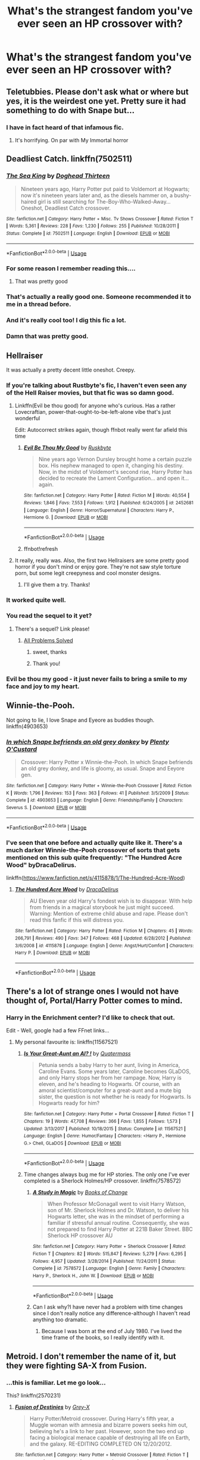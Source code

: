 #+TITLE: What's the strangest fandom you've ever seen an HP crossover with?

* What's the strangest fandom you've ever seen an HP crossover with?
:PROPERTIES:
:Author: MolochDhalgren
:Score: 23
:DateUnix: 1527666355.0
:DateShort: 2018-May-30
:FlairText: Discussion
:END:

** Teletubbies. Please don't ask what or where but yes, it is the weirdest one yet. Pretty sure it had something to do with Snape but...
:PROPERTIES:
:Author: Redb4Black
:Score: 43
:DateUnix: 1527667891.0
:DateShort: 2018-May-30
:END:

*** I have in fact heard of that infamous fic.
:PROPERTIES:
:Author: MolochDhalgren
:Score: 19
:DateUnix: 1527668386.0
:DateShort: 2018-May-30
:END:

**** It's horrifying. On par with My Immortal horror
:PROPERTIES:
:Author: Redb4Black
:Score: 16
:DateUnix: 1527674081.0
:DateShort: 2018-May-30
:END:


** Deadliest Catch. linkffn(7502511)
:PROPERTIES:
:Author: deirox
:Score: 30
:DateUnix: 1527680942.0
:DateShort: 2018-May-30
:END:

*** [[https://www.fanfiction.net/s/7502511/1/][*/The Sea King/*]] by [[https://www.fanfiction.net/u/1205826/Doghead-Thirteen][/Doghead Thirteen/]]

#+begin_quote
  Nineteen years ago, Harry Potter put paid to Voldemort at Hogwarts; now it's nineteen years later and, as the diesels hammer on, a bushy-haired girl is still searching for The-Boy-Who-Walked-Away... Oneshot, Deadliest Catch crossover.
#+end_quote

^{/Site/:} ^{fanfiction.net} ^{*|*} ^{/Category/:} ^{Harry} ^{Potter} ^{+} ^{Misc.} ^{Tv} ^{Shows} ^{Crossover} ^{*|*} ^{/Rated/:} ^{Fiction} ^{T} ^{*|*} ^{/Words/:} ^{5,361} ^{*|*} ^{/Reviews/:} ^{228} ^{*|*} ^{/Favs/:} ^{1,230} ^{*|*} ^{/Follows/:} ^{255} ^{*|*} ^{/Published/:} ^{10/28/2011} ^{*|*} ^{/Status/:} ^{Complete} ^{*|*} ^{/id/:} ^{7502511} ^{*|*} ^{/Language/:} ^{English} ^{*|*} ^{/Download/:} ^{[[http://www.ff2ebook.com/old/ffn-bot/index.php?id=7502511&source=ff&filetype=epub][EPUB]]} ^{or} ^{[[http://www.ff2ebook.com/old/ffn-bot/index.php?id=7502511&source=ff&filetype=mobi][MOBI]]}

--------------

*FanfictionBot*^{2.0.0-beta} | [[https://github.com/tusing/reddit-ffn-bot/wiki/Usage][Usage]]
:PROPERTIES:
:Author: FanfictionBot
:Score: 10
:DateUnix: 1527681001.0
:DateShort: 2018-May-30
:END:


*** For some reason I remember reading this....
:PROPERTIES:
:Author: aapoalas
:Score: 10
:DateUnix: 1527689440.0
:DateShort: 2018-May-30
:END:

**** That was pretty good
:PROPERTIES:
:Author: spellsongrisen
:Score: 3
:DateUnix: 1527783907.0
:DateShort: 2018-May-31
:END:


*** That's actually a really good one. Someone recommended it to me in a thread before.
:PROPERTIES:
:Author: MolochDhalgren
:Score: 8
:DateUnix: 1527705648.0
:DateShort: 2018-May-30
:END:


*** And it's really cool too! I dig this fic a lot.
:PROPERTIES:
:Author: DoubleFried
:Score: 3
:DateUnix: 1527715262.0
:DateShort: 2018-May-31
:END:


*** Damn that was pretty good.
:PROPERTIES:
:Author: BustedLung
:Score: 2
:DateUnix: 1527733072.0
:DateShort: 2018-May-31
:END:


** Hellraiser

It was actually a pretty decent little oneshot. Creepy.
:PROPERTIES:
:Author: Duelist925
:Score: 14
:DateUnix: 1527671169.0
:DateShort: 2018-May-30
:END:

*** If you're talking about Rustbyte's fic, I haven't even seen any of the Hell Raiser movies, but that fic was so damn good.
:PROPERTIES:
:Author: imperator_aurelius
:Score: 13
:DateUnix: 1527681636.0
:DateShort: 2018-May-30
:END:

**** Linkffn(Evil be thou good) for anyone who's curious. Has a rather Lovecraftian, power-that-ought-to-be-left-alone vibe that's just wonderful

Edit: Autocorrect strikes again, though ffnbot really went far afield this time
:PROPERTIES:
:Author: bgottfried91
:Score: 10
:DateUnix: 1527697743.0
:DateShort: 2018-May-30
:END:

***** [[https://www.fanfiction.net/s/2452681/1/][*/Evil Be Thou My Good/*]] by [[https://www.fanfiction.net/u/226550/Ruskbyte][/Ruskbyte/]]

#+begin_quote
  Nine years ago Vernon Dursley brought home a certain puzzle box. His nephew managed to open it, changing his destiny. Now, in the midst of Voldemort's second rise, Harry Potter has decided to recreate the Lament Configuration... and open it... again.
#+end_quote

^{/Site/:} ^{fanfiction.net} ^{*|*} ^{/Category/:} ^{Harry} ^{Potter} ^{*|*} ^{/Rated/:} ^{Fiction} ^{M} ^{*|*} ^{/Words/:} ^{40,554} ^{*|*} ^{/Reviews/:} ^{1,846} ^{*|*} ^{/Favs/:} ^{7,553} ^{*|*} ^{/Follows/:} ^{1,912} ^{*|*} ^{/Published/:} ^{6/24/2005} ^{*|*} ^{/id/:} ^{2452681} ^{*|*} ^{/Language/:} ^{English} ^{*|*} ^{/Genre/:} ^{Horror/Supernatural} ^{*|*} ^{/Characters/:} ^{Harry} ^{P.,} ^{Hermione} ^{G.} ^{*|*} ^{/Download/:} ^{[[http://www.ff2ebook.com/old/ffn-bot/index.php?id=2452681&source=ff&filetype=epub][EPUB]]} ^{or} ^{[[http://www.ff2ebook.com/old/ffn-bot/index.php?id=2452681&source=ff&filetype=mobi][MOBI]]}

--------------

*FanfictionBot*^{2.0.0-beta} | [[https://github.com/tusing/reddit-ffn-bot/wiki/Usage][Usage]]
:PROPERTIES:
:Author: FanfictionBot
:Score: 2
:DateUnix: 1527697886.0
:DateShort: 2018-May-30
:END:


***** ffnbot!refresh
:PROPERTIES:
:Author: bgottfried91
:Score: 1
:DateUnix: 1527697870.0
:DateShort: 2018-May-30
:END:


**** It really, really was. Also, the first two Hellraisers are some pretty good horror if you don't mind or enjoy gore. They're not saw style torture porn, but some legit creepyness and cool monster designs.
:PROPERTIES:
:Author: Duelist925
:Score: 4
:DateUnix: 1527687018.0
:DateShort: 2018-May-30
:END:

***** I'll give them a try. Thanks!
:PROPERTIES:
:Author: imperator_aurelius
:Score: 1
:DateUnix: 1527711478.0
:DateShort: 2018-May-31
:END:


*** It worked quite well.
:PROPERTIES:
:Author: Ambush
:Score: 6
:DateUnix: 1527680092.0
:DateShort: 2018-May-30
:END:


*** You read the sequel to it yet?
:PROPERTIES:
:Score: 2
:DateUnix: 1527708554.0
:DateShort: 2018-May-30
:END:

**** There's a sequel? Link please!
:PROPERTIES:
:Author: imperator_aurelius
:Score: 2
:DateUnix: 1527711455.0
:DateShort: 2018-May-31
:END:

***** [[https://www.fanfiction.net/s/4446981/1/All-Problems-Solved][All Problems Solved]]
:PROPERTIES:
:Score: 1
:DateUnix: 1527711723.0
:DateShort: 2018-May-31
:END:

****** sweet, thanks
:PROPERTIES:
:Author: Duelist925
:Score: 1
:DateUnix: 1527714236.0
:DateShort: 2018-May-31
:END:


****** Thank you!
:PROPERTIES:
:Author: imperator_aurelius
:Score: 1
:DateUnix: 1527714302.0
:DateShort: 2018-May-31
:END:


*** Evil be thou my good - it just never fails to bring a smile to my face and joy to my heart.
:PROPERTIES:
:Author: richardjreidii
:Score: 1
:DateUnix: 1527746475.0
:DateShort: 2018-May-31
:END:


** Winnie-the-Pooh.

Not going to lie, I love Snape and Eyeore as buddies though. linkffn(4903653)
:PROPERTIES:
:Score: 12
:DateUnix: 1527706926.0
:DateShort: 2018-May-30
:END:

*** [[https://www.fanfiction.net/s/4903653/1/][*/In which Snape befriends an old grey donkey/*]] by [[https://www.fanfiction.net/u/783424/Plenty-O-Custard][/Plenty O'Custard/]]

#+begin_quote
  Crossover: Harry Potter x Winnie-the-Pooh. In which Snape befriends an old grey donkey, and life is gloomy, as usual. Snape and Eeyore gen.
#+end_quote

^{/Site/:} ^{fanfiction.net} ^{*|*} ^{/Category/:} ^{Harry} ^{Potter} ^{+} ^{Winnie-the-Pooh} ^{Crossover} ^{*|*} ^{/Rated/:} ^{Fiction} ^{K} ^{*|*} ^{/Words/:} ^{1,796} ^{*|*} ^{/Reviews/:} ^{153} ^{*|*} ^{/Favs/:} ^{363} ^{*|*} ^{/Follows/:} ^{41} ^{*|*} ^{/Published/:} ^{3/5/2009} ^{*|*} ^{/Status/:} ^{Complete} ^{*|*} ^{/id/:} ^{4903653} ^{*|*} ^{/Language/:} ^{English} ^{*|*} ^{/Genre/:} ^{Friendship/Family} ^{*|*} ^{/Characters/:} ^{Severus} ^{S.} ^{*|*} ^{/Download/:} ^{[[http://www.ff2ebook.com/old/ffn-bot/index.php?id=4903653&source=ff&filetype=epub][EPUB]]} ^{or} ^{[[http://www.ff2ebook.com/old/ffn-bot/index.php?id=4903653&source=ff&filetype=mobi][MOBI]]}

--------------

*FanfictionBot*^{2.0.0-beta} | [[https://github.com/tusing/reddit-ffn-bot/wiki/Usage][Usage]]
:PROPERTIES:
:Author: FanfictionBot
:Score: 5
:DateUnix: 1527706936.0
:DateShort: 2018-May-30
:END:


*** I've seen that one before and actually quite like it. There's a much darker Winnie-the-Pooh crossover of sorts that gets mentioned on this sub quite frequently: "The Hundred Acre Wood" byDracaDelirus.

linkffn([[https://www.fanfiction.net/s/4115878/1/The-Hundred-Acre-Wood]])
:PROPERTIES:
:Author: MolochDhalgren
:Score: 2
:DateUnix: 1527707847.0
:DateShort: 2018-May-30
:END:

**** [[https://www.fanfiction.net/s/4115878/1/][*/The Hundred Acre Wood/*]] by [[https://www.fanfiction.net/u/1474035/DracaDelirus][/DracaDelirus/]]

#+begin_quote
  AU Eleven year old Harry's fondest wish is to disappear. With help from friends in a magical storybook he just might succeed. Warning: Mention of extreme child abuse and rape. Please don't read this fanfic if this will distress you.
#+end_quote

^{/Site/:} ^{fanfiction.net} ^{*|*} ^{/Category/:} ^{Harry} ^{Potter} ^{*|*} ^{/Rated/:} ^{Fiction} ^{M} ^{*|*} ^{/Chapters/:} ^{45} ^{*|*} ^{/Words/:} ^{266,791} ^{*|*} ^{/Reviews/:} ^{490} ^{*|*} ^{/Favs/:} ^{347} ^{*|*} ^{/Follows/:} ^{468} ^{*|*} ^{/Updated/:} ^{6/28/2012} ^{*|*} ^{/Published/:} ^{3/6/2008} ^{*|*} ^{/id/:} ^{4115878} ^{*|*} ^{/Language/:} ^{English} ^{*|*} ^{/Genre/:} ^{Angst/Hurt/Comfort} ^{*|*} ^{/Characters/:} ^{Harry} ^{P.} ^{*|*} ^{/Download/:} ^{[[http://www.ff2ebook.com/old/ffn-bot/index.php?id=4115878&source=ff&filetype=epub][EPUB]]} ^{or} ^{[[http://www.ff2ebook.com/old/ffn-bot/index.php?id=4115878&source=ff&filetype=mobi][MOBI]]}

--------------

*FanfictionBot*^{2.0.0-beta} | [[https://github.com/tusing/reddit-ffn-bot/wiki/Usage][Usage]]
:PROPERTIES:
:Author: FanfictionBot
:Score: 1
:DateUnix: 1527707865.0
:DateShort: 2018-May-30
:END:


** There's a lot of strange ones I would not have thought of, Portal/Harry Potter comes to mind.
:PROPERTIES:
:Author: elizabnthe
:Score: 10
:DateUnix: 1527677671.0
:DateShort: 2018-May-30
:END:

*** Harry in the Enrichment center? I'd like to check that out.

Edit - Well, google had a few FFnet links...
:PROPERTIES:
:Author: LocalMadman
:Score: 7
:DateUnix: 1527687242.0
:DateShort: 2018-May-30
:END:

**** My personal favourite is: linkffn(11567521)
:PROPERTIES:
:Author: elizabnthe
:Score: 8
:DateUnix: 1527707648.0
:DateShort: 2018-May-30
:END:

***** [[https://www.fanfiction.net/s/11567521/1/][*/Is Your Great-Aunt an AI? !/*]] by [[https://www.fanfiction.net/u/6716408/Quatermass][/Quatermass/]]

#+begin_quote
  Petunia sends a baby Harry to her aunt, living in America, Caroline Evans. Some years later, Caroline becomes GLaDOS, and only Harry stops her from her rampage. Now, Harry is eleven, and he's heading to Hogwarts. Of course, with an amoral scientist/computer for a great-aunt and a mute big sister, the question is not whether he is ready for Hogwarts. Is Hogwarts ready for him?
#+end_quote

^{/Site/:} ^{fanfiction.net} ^{*|*} ^{/Category/:} ^{Harry} ^{Potter} ^{+} ^{Portal} ^{Crossover} ^{*|*} ^{/Rated/:} ^{Fiction} ^{T} ^{*|*} ^{/Chapters/:} ^{19} ^{*|*} ^{/Words/:} ^{47,708} ^{*|*} ^{/Reviews/:} ^{366} ^{*|*} ^{/Favs/:} ^{1,855} ^{*|*} ^{/Follows/:} ^{1,573} ^{*|*} ^{/Updated/:} ^{3/13/2017} ^{*|*} ^{/Published/:} ^{10/18/2015} ^{*|*} ^{/Status/:} ^{Complete} ^{*|*} ^{/id/:} ^{11567521} ^{*|*} ^{/Language/:} ^{English} ^{*|*} ^{/Genre/:} ^{Humor/Fantasy} ^{*|*} ^{/Characters/:} ^{<Harry} ^{P.,} ^{Hermione} ^{G.>} ^{Chell,} ^{GLaDOS} ^{*|*} ^{/Download/:} ^{[[http://www.ff2ebook.com/old/ffn-bot/index.php?id=11567521&source=ff&filetype=epub][EPUB]]} ^{or} ^{[[http://www.ff2ebook.com/old/ffn-bot/index.php?id=11567521&source=ff&filetype=mobi][MOBI]]}

--------------

*FanfictionBot*^{2.0.0-beta} | [[https://github.com/tusing/reddit-ffn-bot/wiki/Usage][Usage]]
:PROPERTIES:
:Author: FanfictionBot
:Score: 2
:DateUnix: 1527707657.0
:DateShort: 2018-May-30
:END:


***** Time changes always bug me for HP stories. The only one I've ever completed is a Sherlock Holmes/HP crossover. linkffn(7578572)
:PROPERTIES:
:Author: LocalMadman
:Score: 1
:DateUnix: 1527707917.0
:DateShort: 2018-May-30
:END:

****** [[https://www.fanfiction.net/s/7578572/1/][*/A Study in Magic/*]] by [[https://www.fanfiction.net/u/275758/Books-of-Change][/Books of Change/]]

#+begin_quote
  When Professor McGonagall went to visit Harry Watson, son of Mr. Sherlock Holmes and Dr. Watson, to deliver his Hogwarts letter, she was in the mindset of performing a familiar if stressful annual routine. Consequently, she was not prepared to find Harry Potter at 221B Baker Street. BBC Sherlock HP crossover AU
#+end_quote

^{/Site/:} ^{fanfiction.net} ^{*|*} ^{/Category/:} ^{Harry} ^{Potter} ^{+} ^{Sherlock} ^{Crossover} ^{*|*} ^{/Rated/:} ^{Fiction} ^{T} ^{*|*} ^{/Chapters/:} ^{82} ^{*|*} ^{/Words/:} ^{515,847} ^{*|*} ^{/Reviews/:} ^{5,279} ^{*|*} ^{/Favs/:} ^{6,295} ^{*|*} ^{/Follows/:} ^{4,957} ^{*|*} ^{/Updated/:} ^{3/28/2014} ^{*|*} ^{/Published/:} ^{11/24/2011} ^{*|*} ^{/Status/:} ^{Complete} ^{*|*} ^{/id/:} ^{7578572} ^{*|*} ^{/Language/:} ^{English} ^{*|*} ^{/Genre/:} ^{Family} ^{*|*} ^{/Characters/:} ^{Harry} ^{P.,} ^{Sherlock} ^{H.,} ^{John} ^{W.} ^{*|*} ^{/Download/:} ^{[[http://www.ff2ebook.com/old/ffn-bot/index.php?id=7578572&source=ff&filetype=epub][EPUB]]} ^{or} ^{[[http://www.ff2ebook.com/old/ffn-bot/index.php?id=7578572&source=ff&filetype=mobi][MOBI]]}

--------------

*FanfictionBot*^{2.0.0-beta} | [[https://github.com/tusing/reddit-ffn-bot/wiki/Usage][Usage]]
:PROPERTIES:
:Author: FanfictionBot
:Score: 1
:DateUnix: 1527707942.0
:DateShort: 2018-May-30
:END:


****** Can I ask why?I have never had a problem with time changes since I don't really notice any difference-although I haven't read anything too dramatic.
:PROPERTIES:
:Author: elizabnthe
:Score: 1
:DateUnix: 1527708234.0
:DateShort: 2018-May-30
:END:

******* Because I was born at the end of July 1980. I've lived the time frame of the books, so I really identify with it.
:PROPERTIES:
:Author: LocalMadman
:Score: 5
:DateUnix: 1527709452.0
:DateShort: 2018-May-31
:END:


** Metroid. I don't remember the name of it, but they were fighting SA-X from Fusion.
:PROPERTIES:
:Author: Jul1usC
:Score: 4
:DateUnix: 1527697515.0
:DateShort: 2018-May-30
:END:

*** ...this is familiar. Let me go look...

This? linkffn(2570231)
:PROPERTIES:
:Author: Murphy540
:Score: 1
:DateUnix: 1527755420.0
:DateShort: 2018-May-31
:END:

**** [[https://www.fanfiction.net/s/2570231/1/][*/Fusion of Destinies/*]] by [[https://www.fanfiction.net/u/34106/Grey-X][/Grey-X/]]

#+begin_quote
  Harry Potter/Metroid crossover. During Harry's fifth year, a Muggle woman with amnesia and bizarre powers seeks him out, believing he's a link to her past. However, soon the two end up facing a biological menace capable of destroying all life on Earth, and the galaxy. RE-EDITING COMPLETED ON 12/20/2012.
#+end_quote

^{/Site/:} ^{fanfiction.net} ^{*|*} ^{/Category/:} ^{Harry} ^{Potter} ^{+} ^{Metroid} ^{Crossover} ^{*|*} ^{/Rated/:} ^{Fiction} ^{T} ^{*|*} ^{/Chapters/:} ^{25} ^{*|*} ^{/Words/:} ^{194,503} ^{*|*} ^{/Reviews/:} ^{272} ^{*|*} ^{/Favs/:} ^{442} ^{*|*} ^{/Follows/:} ^{174} ^{*|*} ^{/Updated/:} ^{6/3/2006} ^{*|*} ^{/Published/:} ^{9/7/2005} ^{*|*} ^{/Status/:} ^{Complete} ^{*|*} ^{/id/:} ^{2570231} ^{*|*} ^{/Language/:} ^{English} ^{*|*} ^{/Genre/:} ^{Adventure/Sci-Fi} ^{*|*} ^{/Characters/:} ^{Harry} ^{P.,} ^{Samus} ^{A.,} ^{SA-X} ^{*|*} ^{/Download/:} ^{[[http://www.ff2ebook.com/old/ffn-bot/index.php?id=2570231&source=ff&filetype=epub][EPUB]]} ^{or} ^{[[http://www.ff2ebook.com/old/ffn-bot/index.php?id=2570231&source=ff&filetype=mobi][MOBI]]}

--------------

*FanfictionBot*^{2.0.0-beta} | [[https://github.com/tusing/reddit-ffn-bot/wiki/Usage][Usage]]
:PROPERTIES:
:Author: FanfictionBot
:Score: 2
:DateUnix: 1527755605.0
:DateShort: 2018-May-31
:END:


**** ffnbot!refresh
:PROPERTIES:
:Author: Murphy540
:Score: 1
:DateUnix: 1527755589.0
:DateShort: 2018-May-31
:END:


**** Holy hell, it is. Thank you.
:PROPERTIES:
:Author: Jul1usC
:Score: 1
:DateUnix: 1527775255.0
:DateShort: 2018-May-31
:END:


** Inquisitor Carrow and the God-Emperorless heathens - some hot Warhammer 40k action.
:PROPERTIES:
:Author: richardjreidii
:Score: 3
:DateUnix: 1527746597.0
:DateShort: 2018-May-31
:END:


** I remember stumbling across a Barney the Dinosaur fic years back.
:PROPERTIES:
:Author: lollystar888
:Score: 3
:DateUnix: 1527689782.0
:DateShort: 2018-May-30
:END:

*** [[https://www.fanfiction.net/Harry-Potter-and-Barney-Friends-Crossovers/224/13531/][Looks like there were two of those published last year]], so unless you saw that more recently than you thought, that means there's still an even older Barney crossover floating around out there somewhere (unless it's been deleted).

*EDIT:* Ignore that link. Those stories are pretty low-quality.
:PROPERTIES:
:Author: MolochDhalgren
:Score: 2
:DateUnix: 1527706334.0
:DateShort: 2018-May-30
:END:


** Most interesting to me are crossovers that sound like they shouldn't work but somehow do. I've one somewhere that I wrote that has HP crossed over with /Watership Down/. I also have a fusion with Percy as Dostoevsky's /Underground Man/.

Until I can locate them (they're on a thumb drive somewhere), here's one I crossed with /Highlander/ (first film): linkffn(7165521). Another unnatural crossover concept that works surprisingly well is BluTaiger's crossover wit/h Calvin and Hobb/es: linkffn(2760303).
:PROPERTIES:
:Author: __Pers
:Score: 1
:DateUnix: 1527845495.0
:DateShort: 2018-Jun-01
:END:


** I'm writing a Touched by an Angel multicross that starts in the Potterverse. On the one hand, the angels are badasses and could murderize Voldemort in an instant, horcruxes be damned (literally). On the other, they want everyone to accept God's love.
:PROPERTIES:
:Score: 1
:DateUnix: 1528906875.0
:DateShort: 2018-Jun-13
:END:

